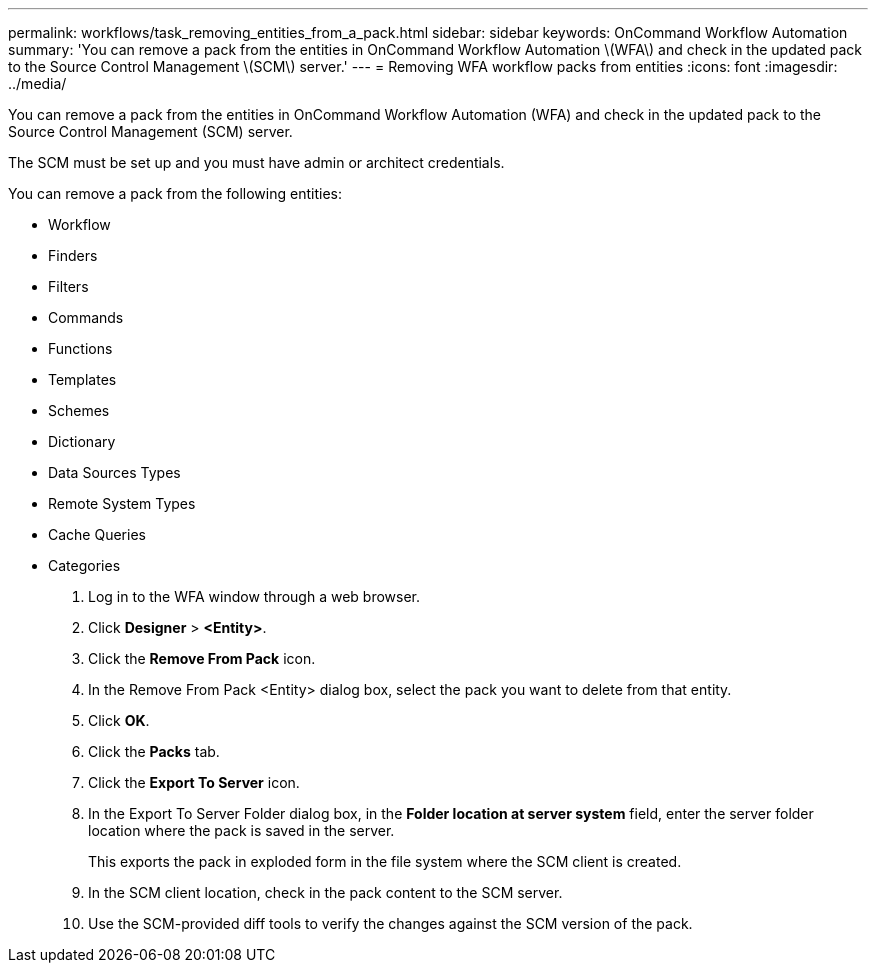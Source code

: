 ---
permalink: workflows/task_removing_entities_from_a_pack.html
sidebar: sidebar
keywords: OnCommand Workflow Automation
summary: 'You can remove a pack from the entities in OnCommand Workflow Automation \(WFA\) and check in the updated pack to the Source Control Management \(SCM\) server.'
---
= Removing WFA workflow packs from entities
:icons: font
:imagesdir: ../media/

You can remove a pack from the entities in OnCommand Workflow Automation (WFA) and check in the updated pack to the Source Control Management (SCM) server.

The SCM must be set up and you must have admin or architect credentials.

You can remove a pack from the following entities:

* Workflow
* Finders
* Filters
* Commands
* Functions
* Templates
* Schemes
* Dictionary
* Data Sources Types
* Remote System Types
* Cache Queries
* Categories

. Log in to the WFA window through a web browser.
. Click *Designer* > *<Entity>*.
. Click the *Remove From Pack* icon.
. In the Remove From Pack <Entity> dialog box, select the pack you want to delete from that entity.
. Click *OK*.
. Click the *Packs* tab.
. Click the *Export To Server* icon.
. In the Export To Server Folder dialog box, in the *Folder location at server system* field, enter the server folder location where the pack is saved in the server.
+
This exports the pack in exploded form in the file system where the SCM client is created.

. In the SCM client location, check in the pack content to the SCM server.
. Use the SCM-provided diff tools to verify the changes against the SCM version of the pack.
